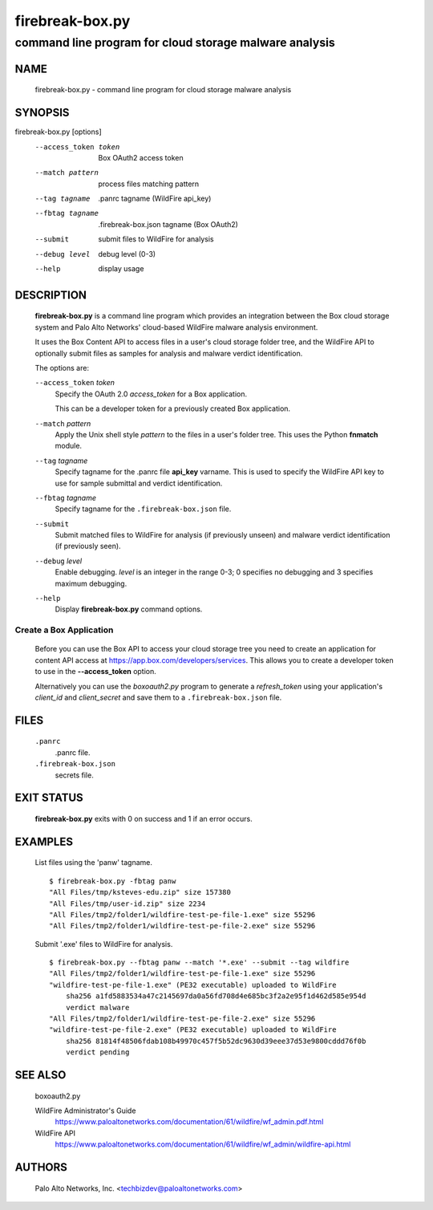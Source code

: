 ..
 Copyright (c) 2015 Palo Alto Networks, Inc. <techbizdev@paloaltonetworks.com>

 Permission to use, copy, modify, and distribute this software for any
 purpose with or without fee is hereby granted, provided that the above
 copyright notice and this permission notice appear in all copies.

 THE SOFTWARE IS PROVIDED "AS IS" AND THE AUTHOR DISCLAIMS ALL WARRANTIES
 WITH REGARD TO THIS SOFTWARE INCLUDING ALL IMPLIED WARRANTIES OF
 MERCHANTABILITY AND FITNESS. IN NO EVENT SHALL THE AUTHOR BE LIABLE FOR
 ANY SPECIAL, DIRECT, INDIRECT, OR CONSEQUENTIAL DAMAGES OR ANY DAMAGES
 WHATSOEVER RESULTING FROM LOSS OF USE, DATA OR PROFITS, WHETHER IN AN
 ACTION OF CONTRACT, NEGLIGENCE OR OTHER TORTIOUS ACTION, ARISING OUT OF
 OR IN CONNECTION WITH THE USE OR PERFORMANCE OF THIS SOFTWARE.

================
firebreak-box.py
================

-------------------------------------------------------
command line program for cloud storage malware analysis
-------------------------------------------------------

NAME
====

 firebreak-box.py - command line program for cloud storage malware analysis

SYNOPSIS
========

firebreak-box.py [options]
    --access_token token  Box OAuth2 access token
    --match pattern       process files matching pattern
    --tag tagname         .panrc tagname (WildFire api_key)
    --fbtag tagname       .firebreak-box.json tagname (Box OAuth2)
    --submit              submit files to WildFire for analysis
    --debug level         debug level (0-3)
    --help                display usage

DESCRIPTION
===========

 **firebreak-box.py** is a command line program which provides
 an integration between the Box cloud storage system and Palo
 Alto Networks' cloud-based WildFire malware analysis environment.

 It uses the Box Content API to access files in a user's cloud storage
 folder tree, and the WildFire API to optionally submit files as
 samples for analysis and malware verdict identification.

 The options are:

 ``--access_token`` *token*
  Specify the OAuth 2.0 *access_token* for a Box application.

  This can be a developer token for a previously created Box
  application.

 ``--match`` *pattern*
  Apply the Unix shell style *pattern* to the files in a user's folder
  tree.  This uses the Python **fnmatch** module.

 ``--tag`` *tagname*
  Specify tagname for the .panrc file **api_key** varname.  This is used
  to specify the WildFire API key to use for sample submittal and
  verdict identification.

 ``--fbtag`` *tagname*
  Specify tagname for the ``.firebreak-box.json`` file.

 ``--submit``
  Submit matched files to WildFire for analysis (if previously unseen)
  and malware verdict identification (if previously seen).

 ``--debug`` *level*
  Enable debugging.
  *level* is an integer in the range 0-3; 0 specifies no
  debugging and 3 specifies maximum debugging.

 ``--help``
  Display **firebreak-box.py** command options.

Create a Box Application
------------------------

 Before you can use the Box API to access your cloud storage tree you
 need to create an application for content API access at
 https://app.box.com/developers/services.  This allows you to create
 a developer token to use in the **--access_token** option.

 Alternatively you can use the *boxoauth2.py* program to generate a
 *refresh_token* using your application's *client_id* and
 *client_secret* and save them to a ``.firebreak-box.json`` file.

FILES
=====

 ``.panrc``
  .panrc file.

 ``.firebreak-box.json``
  secrets file.

EXIT STATUS
===========

 **firebreak-box.py** exits with 0 on success and 1 if an error occurs.

EXAMPLES
========

 List files using the 'panw' tagname.
 ::

  $ firebreak-box.py -fbtag panw
  "All Files/tmp/ksteves-edu.zip" size 157380
  "All Files/tmp/user-id.zip" size 2234
  "All Files/tmp2/folder1/wildfire-test-pe-file-1.exe" size 55296
  "All Files/tmp2/folder1/wildfire-test-pe-file-2.exe" size 55296

 Submit '.exe' files to WildFire for analysis.
 ::

  $ firebreak-box.py --fbtag panw --match '*.exe' --submit --tag wildfire
  "All Files/tmp2/folder1/wildfire-test-pe-file-1.exe" size 55296
  "wildfire-test-pe-file-1.exe" (PE32 executable) uploaded to WildFire
      sha256 a1fd5883534a47c2145697da0a56fd708d4e685bc3f2a2e95f1d462d585e954d
      verdict malware
  "All Files/tmp2/folder1/wildfire-test-pe-file-2.exe" size 55296
  "wildfire-test-pe-file-2.exe" (PE32 executable) uploaded to WildFire
      sha256 81814f48506fdab108b49970c457f5b52dc9630d39eee37d53e9800cddd76f0b
      verdict pending

SEE ALSO
========

 boxoauth2.py

 WildFire Administrator's Guide
  https://www.paloaltonetworks.com/documentation/61/wildfire/wf_admin.pdf.html

 WildFire API
  https://www.paloaltonetworks.com/documentation/61/wildfire/wf_admin/wildfire-api.html

AUTHORS
=======

 Palo Alto Networks, Inc. <techbizdev@paloaltonetworks.com>
